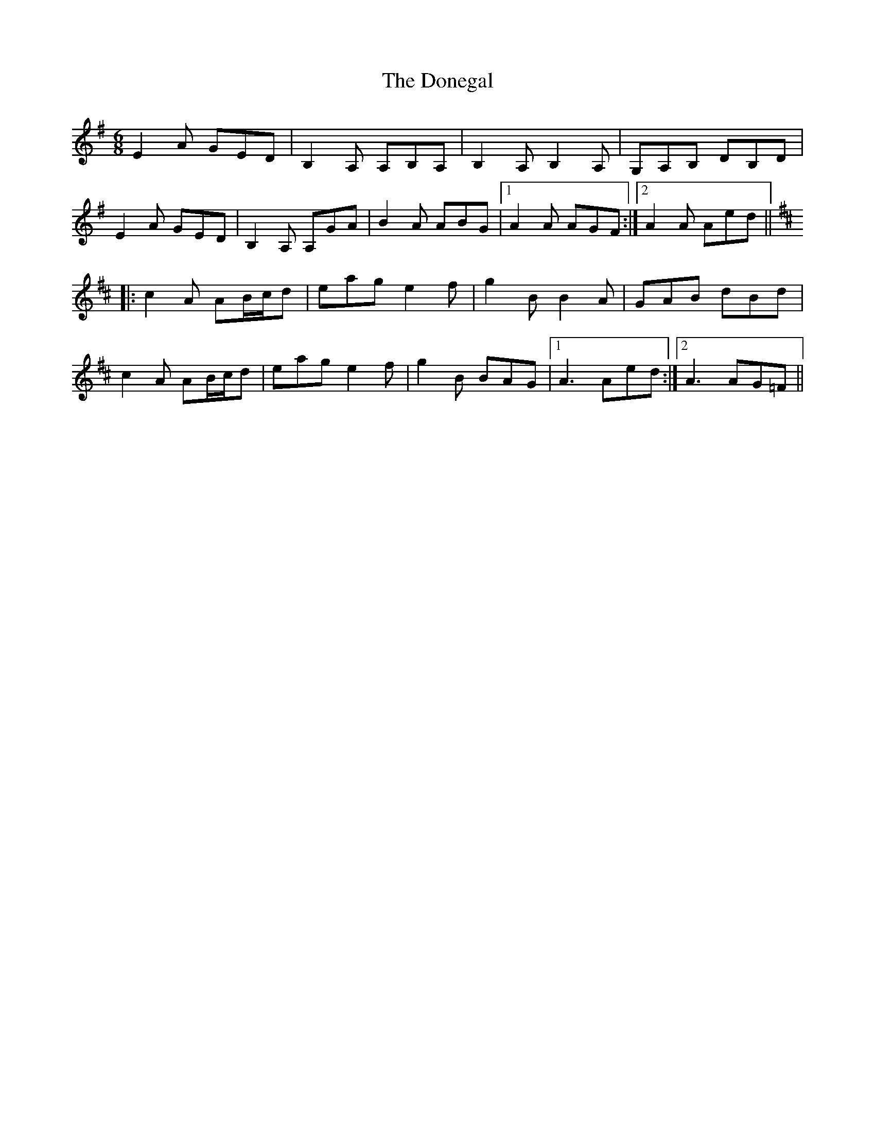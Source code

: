 X: 10467
T: Donegal, The
R: jig
M: 6/8
K: Adorian
E2A GED|B,2A, A,B,A,|B,2A, B,2A,|G,A,B, DB,D|
E2A GED|B,2A, A,GA|B2A ABG|1 A2A AGF:|2 A2A Aed||
K:Amix
|:c2A AB/c/d|eag e2f|g2B B2A|GAB dBd|
c2A AB/c/d|eag e2f|g2B BAG|1 A3 Aed:|2 A3 AG=F||

